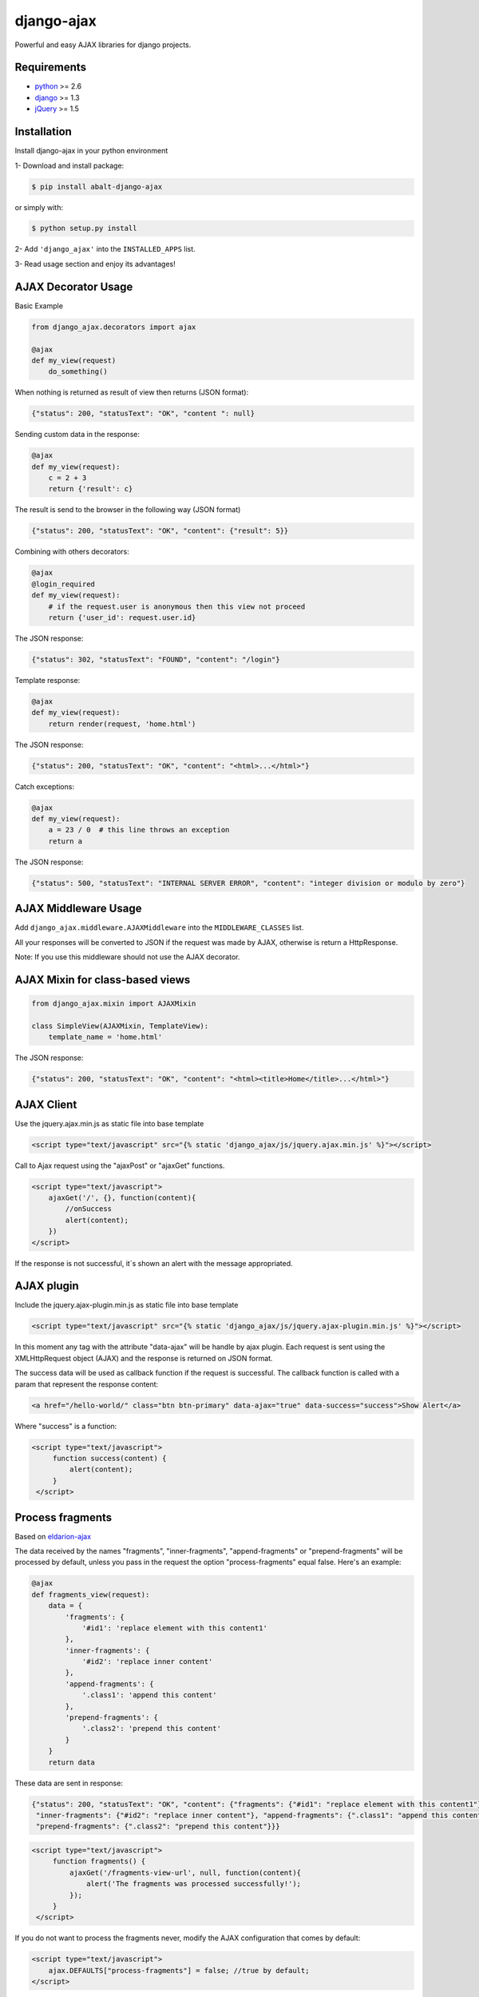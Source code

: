 django-ajax
===========

Powerful and easy AJAX libraries for django projects.

.. image:: https://travis-ci.org/yceruto/django-ajax.png?branch=master
    :alt: Build Status
    :target: https://travis-ci.org/yceruto/django-ajax

.. image:: https://coveralls.io/repos/yceruto/django-ajax/badge.png
    :alt: Coveralls
    :target: https://coveralls.io/r/yceruto/django-ajax
    
.. image:: https://badge.fury.io/py/abalt-django-ajax.png
    :alt: PYPI Package
    :target: https://pypi.python.org/pypi/abalt-django-ajax    

Requirements
------------

* `python`_ >= 2.6
* `django`_ >= 1.3
* `jQuery`_ >= 1.5

.. _`python`: http://www.python.org/
.. _`django`: https://djangoproject.com
.. _`jQuery`: http://jquery.com

Installation
------------

Install django-ajax in your python environment

1- Download and install package:

.. code:: sh

    $ pip install abalt-django-ajax

or simply with:

.. code:: sh

    $ python setup.py install

2- Add ``'django_ajax'`` into the ``INSTALLED_APPS`` list.

3- Read usage section and enjoy its advantages!


AJAX Decorator Usage
--------------------

Basic Example

.. code:: python

    from django_ajax.decorators import ajax

    @ajax
    def my_view(request)
        do_something()
        
When nothing is returned as result of view then returns (JSON format):

.. code:: javascript

    {"status": 200, "statusText": "OK", "content ": null}


Sending custom data in the response:

.. code:: python

    @ajax
    def my_view(request):
        c = 2 + 3
        return {'result': c}
        
The result is send to the browser in the following way (JSON format)

.. code:: javascript

    {"status": 200, "statusText": "OK", "content": {"result": 5}}


Combining with others decorators:

.. code:: python

    @ajax
    @login_required
    def my_view(request):
        # if the request.user is anonymous then this view not proceed 
        return {'user_id': request.user.id}
        
The JSON response:

.. code:: javascript

    {"status": 302, "statusText": "FOUND", "content": "/login"}


Template response:

.. code:: python

    @ajax
    def my_view(request):
        return render(request, 'home.html')

The JSON response:

.. code:: javascript

    {"status": 200, "statusText": "OK", "content": "<html>...</html>"}


Catch exceptions:

.. code:: python

    @ajax
    def my_view(request):
        a = 23 / 0  # this line throws an exception
        return a

The JSON response:

.. code:: javascript

    {"status": 500, "statusText": "INTERNAL SERVER ERROR", "content": "integer division or modulo by zero"}


AJAX Middleware Usage
---------------------

.. code:: python

Add ``django_ajax.middleware.AJAXMiddleware`` into the ``MIDDLEWARE_CLASSES`` list.

All your responses will be converted to JSON if the request was made by AJAX, otherwise is return a HttpResponse.

Note: If you use this middleware should not use the AJAX decorator.


AJAX Mixin for class-based views
--------------------------------

.. code:: python

    from django_ajax.mixin import AJAXMixin

    class SimpleView(AJAXMixin, TemplateView):
        template_name = 'home.html'

The JSON response:

.. code:: javascript

    {"status": 200, "statusText": "OK", "content": "<html><title>Home</title>...</html>"}


AJAX Client
-----------

Use the jquery.ajax.min.js as static file into base template

.. code:: html

    <script type="text/javascript" src="{% static 'django_ajax/js/jquery.ajax.min.js' %}"></script>

Call to Ajax request using the "ajaxPost" or "ajaxGet" functions.

.. code:: html

    <script type="text/javascript">
        ajaxGet('/', {}, function(content){
            //onSuccess
            alert(content);
        })
    </script>

If the response is not successful, it´s shown an alert with the message appropriated.

AJAX plugin
-----------

Include the jquery.ajax-plugin.min.js as static file into base template

.. code:: html

    <script type="text/javascript" src="{% static 'django_ajax/js/jquery.ajax-plugin.min.js' %}"></script>

In this moment any tag with the attribute "data-ajax" will be handle by ajax plugin. Each request is sent
using the XMLHttpRequest object (AJAX) and the response is returned on JSON format.

The success data will be used as callback function if the request is successful. The callback function is
called with a param that represent the response content:

.. code:: html

    <a href="/hello-world/" class="btn btn-primary" data-ajax="true" data-success="success">Show Alert</a>

Where "success" is a function:

.. code:: html

   <script type="text/javascript">
        function success(content) {
            alert(content);
        }
    </script>

Process fragments
-----------------

Based on `eldarion-ajax <https://github.com/eldarion/eldarion-ajax>`_

The data received by the names "fragments", "inner-fragments", "append-fragments"
or "prepend-fragments" will be processed by default, unless you pass in the
request the option "process-fragments" equal false. Here's an example:

.. code:: python

    @ajax
    def fragments_view(request):
        data = {
            'fragments': {
                '#id1': 'replace element with this content1'
            },
            'inner-fragments': {
                '#id2': 'replace inner content'
            },
            'append-fragments': {
                '.class1': 'append this content'
            },
            'prepend-fragments': {
                '.class2': 'prepend this content'
            }
        }
        return data

These data are sent in response:

.. code:: javascript

    {"status": 200, "statusText": "OK", "content": {"fragments": {"#id1": "replace element with this content1"},
     "inner-fragments": {"#id2": "replace inner content"}, "append-fragments": {".class1": "append this content"},
     "prepend-fragments": {".class2": "prepend this content"}}}

.. code:: html

   <script type="text/javascript">
        function fragments() {
            ajaxGet('/fragments-view-url', null, function(content){
                alert('The fragments was processed successfully!');
            });
        }
    </script>

If you do not want to process the fragments never, modify the AJAX configuration
that comes by default:

.. code:: html

    <script type="text/javascript">
        ajax.DEFAULTS["process-fragments"] = false; //true by default;
    </script>

or as option on the request:

.. code:: html

   <script type="text/javascript">
        function fragments() {
            ajaxGet('/fragments-view-url', null, function(content){
                do_something_with(content.fragments);
            }, {"process-fragments": false});
        }
    </script>

Enjoy!
